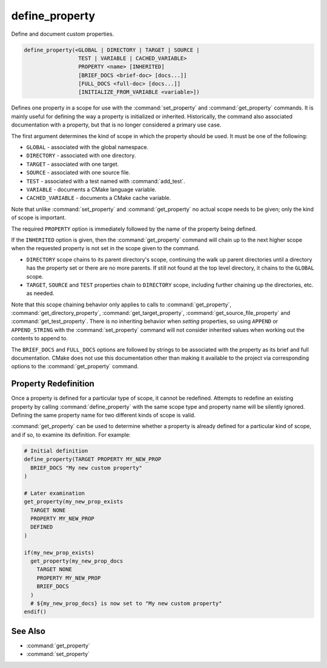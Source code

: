 define_property
---------------

Define and document custom properties.

.. code-block:: cmake

  define_property(<GLOBAL | DIRECTORY | TARGET | SOURCE |
                   TEST | VARIABLE | CACHED_VARIABLE>
                   PROPERTY <name> [INHERITED]
                   [BRIEF_DOCS <brief-doc> [docs...]]
                   [FULL_DOCS <full-doc> [docs...]]
                   [INITIALIZE_FROM_VARIABLE <variable>])

Defines one property in a scope for use with the :command:`set_property` and
:command:`get_property` commands. It is mainly useful for defining the way
a property is initialized or inherited. Historically, the command also
associated documentation with a property, but that is no longer considered a
primary use case.

The first argument determines the kind of scope in which the property should
be used.  It must be one of the following:

* ``GLOBAL``          - associated with the global namespace.
* ``DIRECTORY``       - associated with one directory.
* ``TARGET``          - associated with one target.
* ``SOURCE``          - associated with one source file.
* ``TEST``            - associated with a test named with :command:`add_test`.
* ``VARIABLE``        - documents a CMake language variable.
* ``CACHED_VARIABLE`` - documents a CMake cache variable.

Note that unlike :command:`set_property` and :command:`get_property` no
actual scope needs to be given; only the kind of scope is important.

The required ``PROPERTY`` option is immediately followed by the name of
the property being defined.

If the ``INHERITED`` option is given, then the :command:`get_property` command
will chain up to the next higher scope when the requested property is not set
in the scope given to the command.

* ``DIRECTORY`` scope chains to its parent directory's scope, continuing the
  walk up parent directories until a directory has the property set or there
  are no more parents.  If still not found at the top level directory, it
  chains to the ``GLOBAL`` scope.
* ``TARGET``, ``SOURCE`` and ``TEST`` properties chain to ``DIRECTORY`` scope,
  including further chaining up the directories, etc. as needed.

Note that this scope chaining behavior only applies to calls to
:command:`get_property`, :command:`get_directory_property`,
:command:`get_target_property`, :command:`get_source_file_property` and
:command:`get_test_property`.  There is no inheriting behavior when *setting*
properties, so using ``APPEND`` or ``APPEND_STRING`` with the
:command:`set_property` command will not consider inherited values when working
out the contents to append to.

The ``BRIEF_DOCS`` and ``FULL_DOCS`` options are followed by strings to be
associated with the property as its brief and full documentation.
CMake does not use this documentation other than making it available to the
project via corresponding options to the :command:`get_property` command.

.. versionchanged:: 3.23

  The ``BRIEF_DOCS`` and ``FULL_DOCS`` options are optional.

.. versionadded:: 3.23

  The ``INITIALIZE_FROM_VARIABLE`` option specifies a variable from which the
  property should be initialized. It can only be used with target properties.
  The ``<variable>`` name must end with the property name and must not begin
  with ``CMAKE_`` or ``_CMAKE_``. The property name must contain at least one
  underscore. It is recommended that the property name have a prefix specific
  to the project.

Property Redefinition
^^^^^^^^^^^^^^^^^^^^^

Once a property is defined for a particular type of scope, it cannot be
redefined. Attempts to redefine an existing property by calling
:command:`define_property` with the same scope type and property name
will be silently ignored. Defining the same property name for two different
kinds of scope is valid.

:command:`get_property` can be used to determine whether a property is
already defined for a particular kind of scope, and if so, to examine its
definition. For example:

.. code-block:: cmake

  # Initial definition
  define_property(TARGET PROPERTY MY_NEW_PROP
    BRIEF_DOCS "My new custom property"
  )

  # Later examination
  get_property(my_new_prop_exists
    TARGET NONE
    PROPERTY MY_NEW_PROP
    DEFINED
  )

  if(my_new_prop_exists)
    get_property(my_new_prop_docs
      TARGET NONE
      PROPERTY MY_NEW_PROP
      BRIEF_DOCS
    )
    # ${my_new_prop_docs} is now set to "My new custom property"
  endif()

See Also
^^^^^^^^

* :command:`get_property`
* :command:`set_property`
